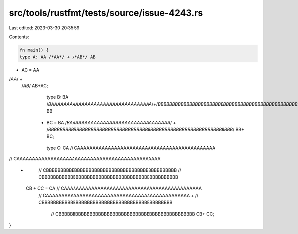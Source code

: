 src/tools/rustfmt/tests/source/issue-4243.rs
============================================

Last edited: 2023-03-30 20:35:59

Contents:

.. code-block:: rs

    fn main() {
    type A: AA /*AA*/ + /*AB*/ AB 
+ AC = AA 
/*AA*/ + 
 /*AB*/ AB+AC;

    type B: BA /*BAAAAAAAAAAAAAAAAAAAAAAAAAAAAAAAAA*/+/*BBBBBBBBBBBBBBBBBBBBBBBBBBBBBBBBBBBBBBBBBBBBBBBBBBBBBBBBBBBBBBBBB*/ BB
   + BC = BA /*BAAAAAAAAAAAAAAAAAAAAAAAAAAAAAAAAA*/ + /*BBBBBBBBBBBBBBBBBBBBBBBBBBBBBBBBBBBBBBBBBBBBBBBBBBBBBBBBBBBBBBBBB*/ BB+ BC;

    type C: CA // CAAAAAAAAAAAAAAAAAAAAAAAAAAAAAAAAAAAAAAAAAAAAA 
// CAAAAAAAAAAAAAAAAAAAAAAAAAAAAAAAAAAAAAAAAAAAAAAA
  +
        // CBBBBBBBBBBBBBBBBBBBBBBBBBBBBBBBBBBBBBBBBBBBBBB
        // CBBBBBBBBBBBBBBBBBBBBBBBBBBBBBBBBBBBBBBBBBBBBBBBB
   CB + CC = CA // CAAAAAAAAAAAAAAAAAAAAAAAAAAAAAAAAAAAAAAAAAAAAA
    // CAAAAAAAAAAAAAAAAAAAAAAAAAAAAAAAAAAAAAAAAAAAAAAA
    +
    // CBBBBBBBBBBBBBBBBBBBBBBBBBBBBBBBBBBBBBBBBBBBBBB
        // CBBBBBBBBBBBBBBBBBBBBBBBBBBBBBBBBBBBBBBBBBBBBBBBB
        CB+ CC;
}


